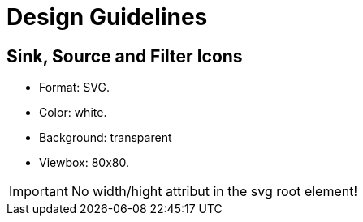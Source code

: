 = Design Guidelines =

== Sink, Source and Filter Icons ==

- Format: SVG.
- Color: white.
- Background: transparent
- Viewbox: 80x80.

[IMPORTANT]
====
No width/hight attribut in the svg root element!
====
